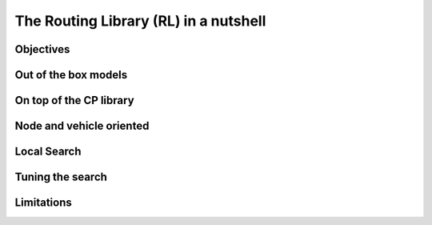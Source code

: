 ..  _tsp_routing_solver:

The Routing Library (RL) in a nutshell
-------------------------------------------------

..  only:: draft

    The vehicle routing library lets one model and solve generic vehicle routing
    problems ranging from the Traveling Salesman Problem to more complex
    problems such as the Capacitated Vehicle Routing Problem with Time Windows.
    The objective of a vehicle routing problem is to build routes covering a set
    of nodes minimizing the overall cost of the routes (usually proportional to
    the sum of the lengths of each segment of the routes) while respecting some
    problem-specific constraints (such as the length of a route). A route is
    equivalent to a path connecting nodes, starting/ending at specific
    starting/ending nodes.

Objectives
^^^^^^^^^^^^^^^

..  only:: draft

    The objectives of the RL are to
    
      * model and solve generic vehicle routing problems out of the box;
      * provide modelling and solving blocks;
      * make simple models simple to model;
      * allow extensibility.


Out of the box models
^^^^^^^^^^^^^^^^^^^^^^^

..  only:: draft


    which lets you model a wide range of vehicle
    routing problems from the Traveling Salesman Problem (and its
    variants, ATSP, TSPTW, ...) to multi-vehicle problems with dimension
    constraints (capacities, time windows) and various "routing"
    constraints (optional nodes, alternate nodes,...). 

On top of the CP library
^^^^^^^^^^^^^^^^^^^^^^^^^^^^^

..  only:: draft

    It's a
    layer above the CP Solver
    Compared to the Constraint Programming part of the or-tools library, the Vehicle Routing Library (VRL)
    is quite small. This is normal as the Vehicle Routing Library sits on top of the Contraint Programming part of 
    the or-tools library. Everything is contained is one class: the ``RoutingModel`` class. This class internaly uses
    an object of type ``Solver``. Although ``private``, this object can be accessed and queried:
    
    ..  code-block:: c++
    
        RoutingModel routing(...);
        Solver* const solver = routing.solver();

    Given it exposes
    the CP variables one can extend the model using the constraints
    available in the CP Solver.
    
Node and vehicle oriented
^^^^^^^^^^^^^^^^^^^^^^^^^^^

..  only:: draft

    The ``RoutingModel`` class by itself only uses ``IntVar``\s to model Routing Problems. 
    
    
    
    
    By default it is node oriented.
    

Local Search
^^^^^^^^^^^^^^

..  only:: draft

    We are mainly using CP-based local search and large
    neighborhood search using routing-specific neighborhoods.
    Implementations of Tabu Search and Guided Local Search are available
    too and have proven to give good results (especially GLS).

Tuning the search
^^^^^^^^^^^^^^^^^^

..  only:: draft


    Most of the *cabling* is
    hidden so you just need to call the ``Solve()`` method of the ``RoutingModel``
    class. However the search can be parametrized using command-line
    gflags. 
    For instance, you might want to use Tabu Search
    and limit the allowed solving time to 3 minutes:
    
    ..  code-block:: bash
    
        ./my_beautiful_routing_algorithm --routing_no_tsp=false --routing_time_limit=180000
        
    To get the whole list of gflags defined in the RL:
    
    ..  code-block:: bash
    
        ./my_beautiful_routing_algorithm --helpon=routing


    gflags are not universally available in all languages. This is why the RL provides
    the handy
    
    ..  code-block:: c++
    
        routing.SetCommandLineOption("routing_first_solution", "PathCheapestArc");;

    This is equivalent to call the program with the gflags ``routing_first_solution`` set to 
    ``PathCheapestArc``:
    
    ..  code-block:: c++
    
        ./my_beautiful_routing_algorithm --routing_first_solution=PathCheapestArc

Limitations
^^^^^^^^^^^^^^^^^^^^^^^
    
..  only:: draft 

    The ``RoutingModel`` class has a limit on the maximum number of nodes it can handle. Indeed, its  
    constructors take an regular ``int`` as the number of nodes it can model:
    
    ..  code-block:: c++
    
        RoutingModel(int nodes, ...);
        
    By the ``ANSI/ISO`` standard, we are guaranteed to be able to declare at least a maximum of ``32767`` nodes.
    Remember that this is the strict minimum a maximum integer value can take. Since the problems we try to solve 
    are intractable, ``32767`` should be enough. We don't try to solve the bare Travelling Salesman Problem. 
    Constraint Programming techniques - at the time of writing - are not competitive with state of the art techniques
    (mostly *Branch, Price and Cut*) than can solve TSP with millions of nodes. The strength of Constraint Programming is 
    to be able to handle well side constraints as Time Windows for instance [#stuck_with_node_limitations]_.
    
    ..  [#stuck_with_node_limitations] If your platform retricts you too much, you always can adapt the code!
    



..  only:: final

     
    ..  raw:: html
        
        <br><br><br><br><br><br><br><br><br><br><br><br><br><br><br><br><br><br><br><br><br><br><br><br><br><br><br>
        <br><br><br><br><br><br><br><br><br><br><br><br><br><br><br><br><br><br><br><br><br><br><br><br><br><br><br>

